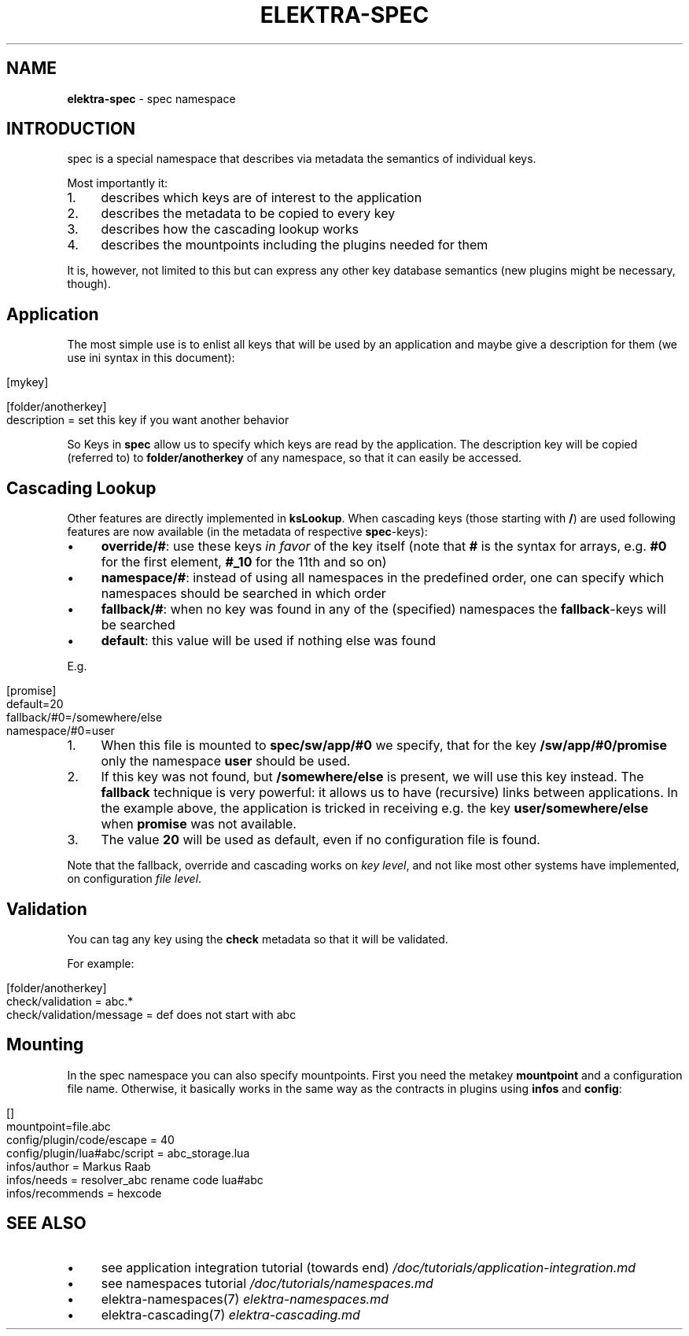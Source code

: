 .\" generated with Ronn/v0.7.3
.\" http://github.com/rtomayko/ronn/tree/0.7.3
.
.TH "ELEKTRA\-SPEC" "7" "December 2017" "" ""
.
.SH "NAME"
\fBelektra\-spec\fR \- spec namespace
.
.SH "INTRODUCTION"
spec is a special namespace that describes via metadata the semantics of individual keys\.
.
.P
Most importantly it:
.
.IP "1." 4
describes which keys are of interest to the application
.
.IP "2." 4
describes the metadata to be copied to every key
.
.IP "3." 4
describes how the cascading lookup works
.
.IP "4." 4
describes the mountpoints including the plugins needed for them
.
.IP "" 0
.
.P
It is, however, not limited to this but can express any other key database semantics (new plugins might be necessary, though)\.
.
.SH "Application"
The most simple use is to enlist all keys that will be used by an application and maybe give a description for them (we use ini syntax in this document):
.
.IP "" 4
.
.nf

[mykey]

[folder/anotherkey]
description = set this key if you want another behavior
.
.fi
.
.IP "" 0
.
.P
So Keys in \fBspec\fR allow us to specify which keys are read by the application\. The description key will be copied (referred to) to \fBfolder/anotherkey\fR of any namespace, so that it can easily be accessed\.
.
.SH "Cascading Lookup"
Other features are directly implemented in \fBksLookup\fR\. When cascading keys (those starting with \fB/\fR) are used following features are now available (in the metadata of respective \fBspec\fR\-keys):
.
.IP "\(bu" 4
\fBoverride/#\fR: use these keys \fIin favor\fR of the key itself (note that \fB#\fR is the syntax for arrays, e\.g\. \fB#0\fR for the first element, \fB#_10\fR for the 11th and so on)
.
.IP "\(bu" 4
\fBnamespace/#\fR: instead of using all namespaces in the predefined order, one can specify which namespaces should be searched in which order
.
.IP "\(bu" 4
\fBfallback/#\fR: when no key was found in any of the (specified) namespaces the \fBfallback\fR\-keys will be searched
.
.IP "\(bu" 4
\fBdefault\fR: this value will be used if nothing else was found
.
.IP "" 0
.
.P
E\.g\.
.
.IP "" 4
.
.nf

[promise]
default=20
fallback/#0=/somewhere/else
namespace/#0=user
.
.fi
.
.IP "" 0
.
.IP "1." 4
When this file is mounted to \fBspec/sw/app/#0\fR we specify, that for the key \fB/sw/app/#0/promise\fR only the namespace \fBuser\fR should be used\.
.
.IP "2." 4
If this key was not found, but \fB/somewhere/else\fR is present, we will use this key instead\. The \fBfallback\fR technique is very powerful: it allows us to have (recursive) links between applications\. In the example above, the application is tricked in receiving e\.g\. the key \fBuser/somewhere/else\fR when \fBpromise\fR was not available\.
.
.IP "3." 4
The value \fB20\fR will be used as default, even if no configuration file is found\.
.
.IP "" 0
.
.P
Note that the fallback, override and cascading works on \fIkey level\fR, and not like most other systems have implemented, on configuration \fIfile level\fR\.
.
.SH "Validation"
You can tag any key using the \fBcheck\fR metadata so that it will be validated\.
.
.P
For example:
.
.IP "" 4
.
.nf

[folder/anotherkey]
check/validation = abc\.*
check/validation/message = def does not start with abc
.
.fi
.
.IP "" 0
.
.SH "Mounting"
In the spec namespace you can also specify mountpoints\. First you need the metakey \fBmountpoint\fR and a configuration file name\. Otherwise, it basically works in the same way as the contracts in plugins using \fBinfos\fR and \fBconfig\fR:
.
.IP "" 4
.
.nf

[]
mountpoint=file\.abc
config/plugin/code/escape = 40
config/plugin/lua#abc/script = abc_storage\.lua
infos/author = Markus Raab
infos/needs = resolver_abc rename code lua#abc
infos/recommends = hexcode
.
.fi
.
.IP "" 0
.
.SH "SEE ALSO"
.
.IP "\(bu" 4
see application integration tutorial (towards end) \fI/doc/tutorials/application\-integration\.md\fR
.
.IP "\(bu" 4
see namespaces tutorial \fI/doc/tutorials/namespaces\.md\fR
.
.IP "\(bu" 4
elektra\-namespaces(7) \fIelektra\-namespaces\.md\fR
.
.IP "\(bu" 4
elektra\-cascading(7) \fIelektra\-cascading\.md\fR
.
.IP "" 0

